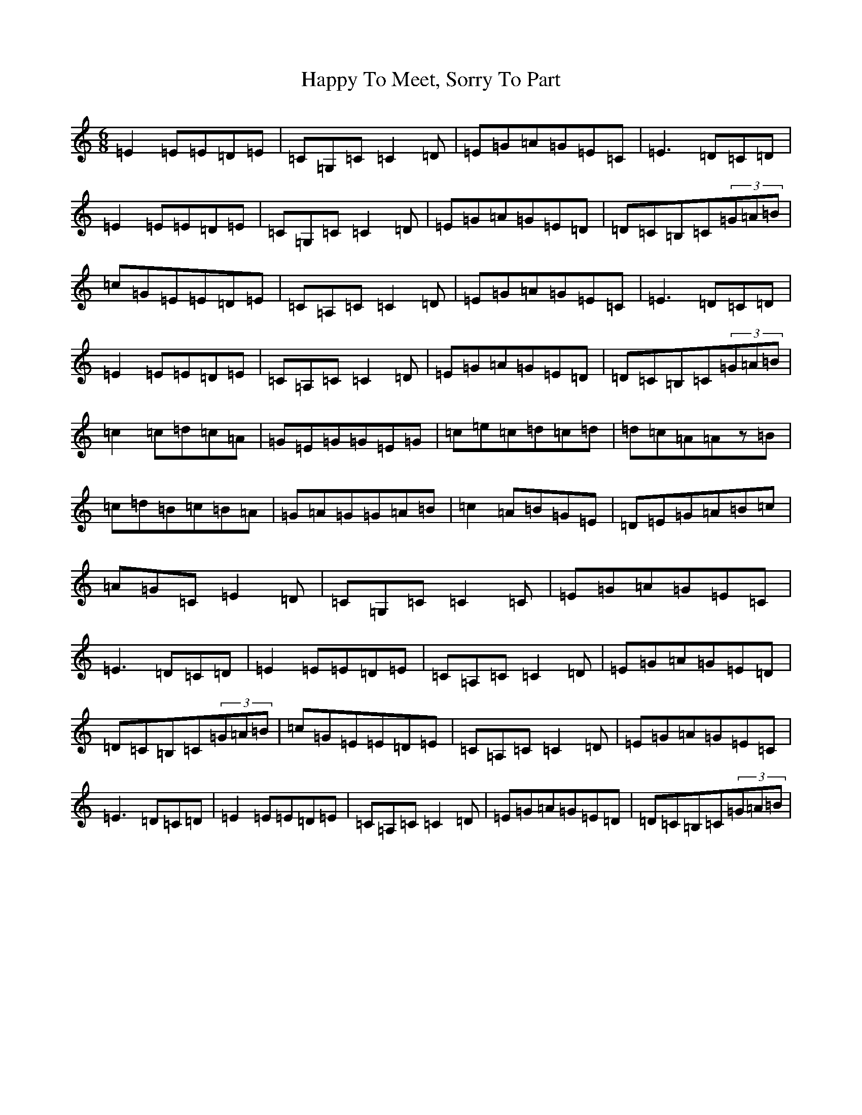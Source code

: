 X: 10753
T: Happy To Meet, Sorry To Part
S: https://thesession.org/tunes/5349#setting22900
R: jig
M:6/8
L:1/8
K: C Major
=E2=E=E=D=E|=C=G,=C=C2=D|=E=G=A=G=E=C|=E3=D=C=D|=E2=E=E=D=E|=C=G,=C=C2=D|=E=G=A=G=E=D|=D=C=B,=C(3=G=A=B|=c=G=E=E=D=E|=C=A,=C=C2=D|=E=G=A=G=E=C|=E3=D=C=D|=E2=E=E=D=E|=C=A,=C=C2=D|=E=G=A=G=E=D|=D=C=B,=C(3=G=A=B|=c2=c=d=c=A|=G=E=G=G=E=G|=c=e=c=d=c=d|=d=c=A=Az=B|=c=d=B=c=B=A|=G=A=G=G=A=B|=c2=A=B=G=E|=D=E=G=A=B=c|=A=G=C=E2=D|=C=G,=C=C2=C|=E=G=A=G=E=C|=E3=D=C=D|=E2=E=E=D=E|=C=A,=C=C2=D|=E=G=A=G=E=D|=D=C=B,=C(3=G=A=B|=c=G=E=E=D=E|=C=A,=C=C2=D|=E=G=A=G=E=C|=E3=D=C=D|=E2=E=E=D=E|=C=A,=C=C2=D|=E=G=A=G=E=D|=D=C=B,=C(3=G=A=B|